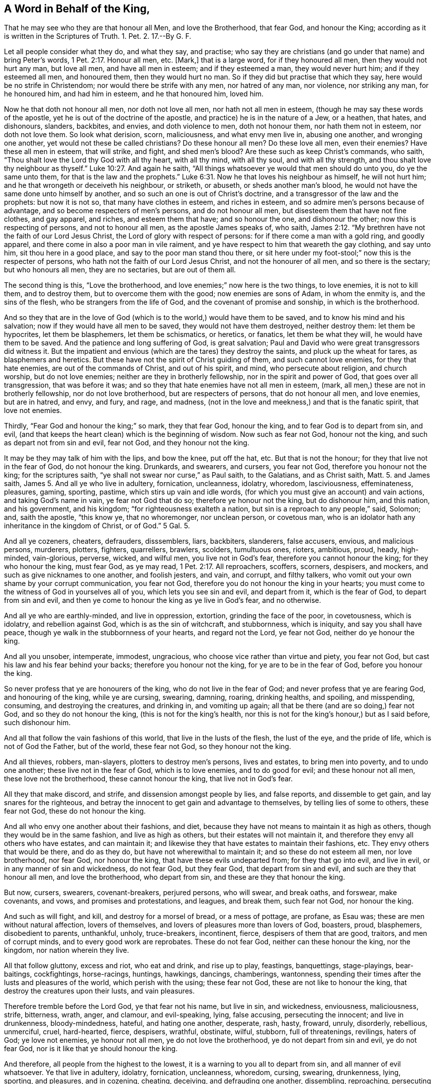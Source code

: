 == A Word in Behalf of the King,

That he may see who they are that honour all Men, and love the Brotherhood, that fear God, and honour the King; according as it is written in the Scriptures of Truth.
1+++.+++ Pet.
2. 17.--By G. F.

Let all people consider what they do, and what they say, and practise;
who say they are christians (and go under that name) and bring Peter`'s words, 1 Pet. 2:17.
Honour all men, etc.
+++[+++Mark,]
that is a large word, for if they honoured all men, then they would not hurt any man,
but love all men, and have all men in esteem; and if they esteemed a man,
they would never hurt him; and if they esteemed all men, and honoured them,
then they would hurt no man.
So if they did but practise that which they say, here would be no strife in Christendom;
nor would there be strife with any men, nor hatred of any man, nor violence,
nor striking any man, for he honoured him, and had him in esteem,
and he that honoured him, loved him.

Now he that doth not honour all men, nor doth not love all men,
nor hath not all men in esteem, (though he may say these words of the apostle,
yet he is out of the doctrine of the apostle, and practice) he is in the nature of a Jew,
or a heathen, that hates, and dishonours, slanders, backbites, and envies,
and doth violence to men, doth not honour them, nor hath them not in esteem,
nor doth not love them.
So look what derision, scorn, maliciousness, and what envy men live in,
abusing one another, and wronging one another, yet would not these be called christians?
Do these honour all men?
Do these love all men, even their enemies?
Have these all men in esteem, that will strike, and fight, and shed men`'s blood?
Are these such as keep Christ`'s commands, who saith,
"`Thou shalt love the Lord thy God with all thy heart, with all thy mind,
with all thy soul, and with all thy strength,
and thou shalt love thy neighbour as thyself.`" Luke 10:27.
And again he saith,
"`All things whatsoever ye would that men should do unto you, do ye the same unto them,
for that is the law and the prophets.`" Luke 6:31.
Now he that loves his neighbour as himself, he will not hurt him;
and he that wrongeth or deceiveth his neighbour, or striketh, or abuseth,
or sheds another man`'s blood, he would not have the same done unto himself by another,
and so such an one is out of Christ`'s doctrine,
and a transgressor of the law and the prophets: but now it is not so,
that many have clothes in esteem, and riches in esteem,
and so admire men`'s persons because of advantage,
and so become respecters of men`'s persons, and do not honour all men,
but disesteem them that have not fine clothes, and gay apparel, and riches,
and esteem them that have; and so honour the one, and dishonour the other;
now this is respecting of persons, and not to honour all men,
as the apostle James speaks of, who saith, James 2:12.
"`My brethren have not the faith of our Lord Jesus Christ,
the Lord of glory with respect of persons: for if there come a man with a gold ring,
and goodly apparel, and there come in also a poor man in vile raiment,
and ye have respect to him that weareth the gay clothing, and say unto him,
sit thou here in a good place, and say to the poor man stand thou there,
or sit here under my foot-stool;`" now this is the respecter of persons,
who hath not the faith of our Lord Jesus Christ, and not the honourer of all men,
and so there is the sectary; but who honours all men, they are no sectaries,
but are out of them all.

The second thing is this, "`Love the brotherhood,
and love enemies;`" now here is the two things, to love enemies, it is not to kill them,
and to destroy them, but to overcome them with the good; now enemies are sons of Adam,
in whom the enmity is, and the sins of the flesh, who be strangers from the life of God,
and the covenant of promise and sonship, in which is the brotherhood.

And so they that are in the love of God (which is
to the world,) would have them to be saved,
and to know his mind and his salvation; now if they would have all men to be saved,
they would not have them destroyed, neither destroy them: let them be hypocrites,
let them be blasphemers, let them be schismatics, or heretics, or fanatics,
let them be what they will, he would have them to be saved.
And the patience and long suffering of God, is great salvation;
Paul and David who were great transgressors did witness it.
But the impatient and envious (which are the tares) they destroy the saints,
and pluck up the wheat for tares, as blasphemers and heretics.
But these have not the spirit of Christ guiding of them, and such cannot love enemies,
for they that hate enemies, are out of the commands of Christ, and out of his spirit,
and mind, who persecute about religion, and church worship, but do not love enemies;
neither are they in brotherly fellowship, nor in the spirit and power of God,
that goes over all transgression, that was before it was;
and so they that hate enemies have not all men in esteem, (mark,
all men,) these are not in brotherly fellowship, nor do not love brotherhood,
but are respecters of persons, that do not honour all men, and love enemies,
but are in hatred, and envy, and fury, and rage, and madness,
(not in the love and meekness,) and that is the fanatic spirit, that love not enemies.

Thirdly, "`Fear God and honour the king;`" so mark, they that fear God, honour the king,
and to fear God is to depart from sin, and evil,
(and that keeps the heart clean) which is the beginning of wisdom.
Now such as fear not God, honour not the king, and such as depart not from sin and evil,
fear not God, and they honour not the king.

It may be they may talk of him with the lips, and bow the knee, put off the hat, etc.
But that is not the honour; for they that live not in the fear of God,
do not honour the king.
Drunkards, and swearers, and cursers, you fear not God,
therefore you honour not the king; for the scriptures saith,
"`ye shall not swear nor curse,`" as Paul saith, to the Galatians, and as Christ saith,
Matt.
5. and James saith, James 5. And all ye who live in adultery, fornication, uncleanness,
idolatry, whoredom, lasciviousness, effeminateness, pleasures, gaming, sporting, pastime,
which stirs up vain and idle words,
(for which you must give an account) and vain actions, and taking God`'s name in vain,
ye fear not God that do so; therefore ye honour not the king, but do dishonour him,
and this nation, and his government, and his kingdom;
"`for righteousness exalteth a nation, but sin is a reproach to any people,`" said,
Solomon; and, saith the apostle, "`this know ye, that no whoremonger, nor unclean person,
or covetous man, who is an idolator hath any inheritance in the kingdom of Christ,
or of God.`"
5 Gal.
5.

And all ye cozeners, cheaters, defrauders, disssemblers, liars, backbiters, slanderers,
false accusers, envious, and malicious persons, murderers, plotters, fighters,
quarrellers, brawlers, scolders, tumultuous ones, rioters, ambitious, proud, heady,
high-minded, vain-glorious, perverse, wicked, and wilful men,
you live not in God`'s fear, therefore you cannot honour the king;
for they who honour the king, must fear God, as ye may read, 1 Pet. 2:17.
All reproachers, scoffers, scorners, despisers, and mockers,
and such as give nicknames to one another, and foolish jesters, and vain, and corrupt,
and filthy talkers, who vomit out your own shame by your corrupt communication,
you fear not God, therefore you do not honour the king in your hearts;
you must come to the witness of God in yourselves all of you,
which lets you see sin and evil, and depart from it, which is the fear of God,
to depart from sin and evil,
and then ye come to honour the king as ye live in God`'s fear, and no otherwise.

And all ye who are earthly-minded, and live in oppression, extortion,
grinding the face of the poor, in covetousness, which is idolatry,
and rebellion against God, which is as the sin of witchcraft, and stubbornness,
which is iniquity, and say you shall have peace,
though ye walk in the stubbornness of your hearts, and regard not the Lord,
ye fear not God, neither do ye honour the king.

And all you unsober, intemperate, immodest, ungracious,
who choose vice rather than virtue and piety, you fear not God,
but cast his law and his fear behind your backs; therefore you honour not the king,
for ye are to be in the fear of God, before you honour the king.

So never profess that ye are honourers of the king, who do not live in the fear of God;
and never profess that ye are fearing God, and honouring of the king,
while ye are cursing, swearing, damning, roaring, drinking healths, and spoiling,
and misspending, consuming, and destroying the creatures, and drinking in,
and vomiting up again; all that be there (and are so doing,) fear not God,
and so they do not honour the king, (this is not for the king`'s health,
nor this is not for the king`'s honour,) but as I said before, such dishonour him.

And all that follow the vain fashions of this world, that live in the lusts of the flesh,
the lust of the eye, and the pride of life, which is not of God the Father,
but of the world, these fear not God, so they honour not the king.

And all thieves, robbers, man-slayers, plotters to destroy men`'s persons,
lives and estates, to bring men into poverty, and to undo one another;
these live not in the fear of God, which is to love enemies, and to do good for evil;
and these honour not all men, these love not the brotherhood,
these cannot honour the king, that live not in God`'s fear.

All they that make discord, and strife, and dissension amongst people by lies,
and false reports, and dissemble to get gain, and lay snares for the righteous,
and betray the innocent to get gain and advantage to themselves,
by telling lies of some to others, these fear not God, these do not honour the king.

And all who envy one another about their fashions, and diet,
because they have not means to maintain it as high as others,
though they would be in the same fashion, and live as high as others,
but their estates will not maintain it,
and therefore they envy all others who have estates, and can maintain it;
and likewise they that have estates to maintain their fashions, etc.
They envy others that would be there, and do as they do,
but have not wherewithal to maintain it; and so these do not esteem all men,
nor love brotherhood, nor fear God, nor honour the king,
that have these evils undeparted from; for they that go into evil, and live in evil,
or in any manner of sin and wickedness, do not fear God, but they fear God,
that depart from sin and evil, and such are they that honour all men,
and love the brotherhood, who depart from sin, and these are they that honour the king.

But now, cursers, swearers, covenant-breakers, perjured persons, who will swear,
and break oaths, and forswear, make covenants, and vows, and promises and protestations,
and leagues, and break them, such fear not God, nor honour the king.

And such as will fight, and kill, and destroy for a morsel of bread,
or a mess of pottage, are profane, as Esau was; these are men without natural affection,
lovers of themselves, and lovers of pleasures more than lovers of God, boasters, proud,
blasphemers, disobedient to parents, unthankful, unholy, truce-breakers, incontinent,
fierce, despisers of them that are good, traitors, and men of corrupt minds,
and to every good work are reprobates.
These do not fear God, neither can these honour the king, nor the kingdom,
nor nation wherein they live.

All that follow gluttony, excess and riot, who eat and drink, and rise up to play,
feastings, banquettings, stage-playings, bear-baitings, cockfightings, horse-racings,
huntings, hawkings, dancings, chamberings, wantonness,
spending their times after the lusts and pleasures of the world,
which perish with the using; these fear not God, these are not like to honour the king,
that destroy the creatures upon their lusts, and vain pleasures.

Therefore tremble before the Lord God, ye that fear not his name, but live in sin,
and wickedness, enviousness, maliciousness, strife, bitterness, wrath, anger,
and clamour, and evil-speaking, lying, false accusing, persecuting the innocent;
and live in drunkenness, bloody-mindedness, hateful, and hating one another, desperate,
rash, hasty, froward, unruly, disorderly, rebellious, unmerciful, cruel, hard-hearted,
fierce, despisers, wrathful, obstinate, wilful, stubborn, full of threatenings,
revilings, haters of God; ye love not enemies, ye honour not all men,
ye do not love the brotherhood, ye do not depart from sin and evil, ye do not fear God,
nor is it like that ye should honour the king.

And therefore, all people from the highest to the lowest,
it is a warning to you all to depart from sin, and all manner of evil whatsoever.
Ye that live in adultery, idolatry, fornication, uncleanness, whoredom, cursing,
swearing, drunkenness, lying, sporting, and pleasures, and in cozening, cheating,
deceiving, and defrauding one another, dissembling, reproaching,
persecuting one another with tongue or hand, backbiting, or slandering,
or false accusing one another, rage, malice and hatred, and envying one another;
fear God, and depart from those things, and come into the chasteness, and temperance,
and sobriety, and truth, and righteousness, and meekness, and lowliness of mind,
out of the highmindedness, and to love the brotherhood, honour all men, fear God,
and then you honour the king.

For as ye live in sin and evil, ye honour not all men, ye love not the brotherhood,
ye fear not God, ye honour not the king; that is from the Lord God to you all,
ye dishonour men, ye dishonour the brotherhood, ye dishonour the king,
ye cast the fear of God behind your backs, and his law also, who live in sin and evil,
though ye prate never so much of your honouring the king, we will never believe you,
that you honour him while ye live in sin,
for that is it which is to his dishonour and reproach,
and will bring the judgments of God upon the land.

So while ye live in the wrath, and revenge, swearing, cursing,
blaspheming the name of God, and taking it in vain, and professing him in words,
but in works denying of him, living in lying, deceit, and hypocrisy, and dissimulation,
in unrighteousness, injustice, and iniquity, in pride, idleness, and fulness of bread,
in drunkenness, riotousness, and vain pleasures and delights,
(which causeth you to forget God,) and all manner of cozening, cheating, deceit,
defrauding, puffed up, heady, high-minded, ambitious,
and overreaching one another in bargaining,
to overthrow one another to make yourselves rich; we do say, and know,
and believe that you neither fear God, nor honour the king, nor love enemies,
nor love the brotherhood, nor honour all men, who are so wicked,
and malicious and envious against men.

And all that are persecutors about religion, church-worship, ordinances,
ministers`' maintenance, and their traditions,
which the apostles never did so in the primitive times,
neither did Christ ever give any such command; these fear not God that do so,
neither do they honour all men that do persecute them about religion and worship,
and cast them into prison, nor love enemies, nor love brotherhood, nor fear God,
nor Christ, nor honour the king; for Christ gave them no such command,
as ye may read in the scriptures of truth.

Fourthly, and all they that persecute people about observing of days,
and not observing of days, meats, and drinks, which stand in the will-worship,
as the apostle speaks of, 2 Col.
who neglect the body; and the kingdom of heaven stands not in such things,
but righteousness, and peace, and joy in the Holy Ghost;
and they that so (do contrary to the apostle, who said,
"`Let every man be fully persuaded in his own mind,`") Rom.
14. bring people from waiting to be satisfied in their own minds, that persecute them,
and compel them to observe days, and times, and months, and years;
these love not the brotherhood, nor honour all men, nor fear God, nor Christ,
nor honour the king; for that which keeps in the honour of the king,
keeps in righteousness, keeps in truth, keeps in justice, which establisheth a kingdom,
and keeps in the kingdom of God, which stands not in meats and drinks, etc.

Fifthly, and all who teach for filthy lucre, for hire, and for the love of money,
such serve not the Lord Jesus Christ, but their own bellies:
and all who judge for gifts and rewards, and oppress the poor,
and do not equal justice to all, nor minister freely, as Christ commanded,
(who have received freely,) these fear not God, nor regard the scriptures of truth,
nor honour the king, who is to keep all to truth, righteousness, and justice.

Sixthly, and all who get a form of godliness, the scripture of truth,
(which was given forth from them who were in the spirit of truth,) and yet fine, prison,
and persecute such as are in the same spirit as they were in that gave it forth:
these neither regard God, nor his fear, nor truth, justice, nor equity;
so these cannot honour the king, but such who honour the king, must be temperate,
moderate, sober, patient, meek, mild, gentle, loving, do equally, justly, righteously,
be holy, godly, true, and faithful, peaceable, merciful, and humble;
for humility is that which goes before the honour,
and these are the fruits of them that fear God, and honour the king,
and love the brotherhood, and honour all men. 1 Pet. 2:17.

And the fruits of them that fear not God, and do not honour the king,
or love the brotherhood,
nor honour all men (though they pretend to do it,) are such as these, viz, cursing,
swearing, drunkenness, whoredom, lying, murder, plotting, killing, fighting, theft,
adultery, fornication, lasciviousness, pride, envy, hatred, malice, cruelty, oppression,
unmercifulness, idolatry, covetousness, inordinate affections, lust, voluptuousness,
unsatiableness, incorrigibleness, impenitency, unbelief, uncharitableness,
unthankfulness, hardness of heart, enmity, strife, emulation, discord, persecution,
and hauling men without cause, and laying snares for the innocent.

Never did any kill about religion but the heathen, and Cain, and the Jews,
which had a law from God to kill and put to death such as drew them from their God,
by which law they were to receive a punishment according to their transgression, whipped,
or stoned, or run through; therefore did the Jews think they did God good service,
by killing such as were contrary minded to them, in that they did obey the law.
Therefore, under this pretence they did kill the saints,
the christians in the primitive times, for they were to love their brethren,
and to hate their enemies; for they were their enemies, the heathen, and Gentiles,
and such as set up a strange God among them.
Therefore the christians (who own Christ, which ends this law, and the Jews`' types,
and figures, and shadows held up by it,) were to love enemies;
and this was the difference whereby they differed from the pharisees,
that were to hate enemies, and the christians were to love them; for the time hath been,
saith Christ, "`an eye for an eye, a tooth for a tooth,`" but saith he now,
"`He that smiteth thee on the one cheek, turn to him the other, and resist not evil,
but love your enemies:`" Now the Jews who hated enemies, their weapons were carnal,
but they that love enemies (the christians,) their weapons were and are spiritual:
so Christ ends that law of the Jews, which they thought they did God good service by,
when they put to death them that were contrary minded to them;
for they could not love enemies that killed them,
neither can they that love enemies now kill them; for they love them that preserve them,
and do not kill them,
for Christ who endeth the prophets (when his disciples
would have had fire to come down from heaven,
as the prophet had,) rebuked them,
and told them they knew not what spirit they were
of and said "`he came not to destroy men`'s lives,
but to save them.`"

And Christ nor the apostles never did set up any law or commandment to imprison,
or persecute any, brethren, or enemies, but love, for God loved the world;
and so they that love the brotherhood, and honour all men, that have all men in esteem,
they cannot hurt any man upon the earth, that oweth nothing to any man but love,
that is the debt which must be paid, for love envies not,
and he that envies is out of love, and not a child of God, but of Cain,
and so a vagabond.

Now all Christendom do profess Christ and God in words, (but are out of the life,
and out of the power,) who fall into differences and strife about earthly things,
and inventions, as days, meats, and their own traditions,
which the kingdom of God stands not in, but in power, in righteousness,
and joy in the Holy Ghost;
but now since the days of Christ and the apostles in the primitive times,
they have made laws to persecute one another, who have lost brotherhood,
and honouring all men, which if they were in the kingdom which stands in power,
(and not in meats and drinks, or days, or outward things,) but in righteousness,
peace and joy in the Holy Ghost, then they would feel the law of love,
the law of the spirit of life, and to be made free from the law of sin and death.
But they that fall out about days, and meats, and drinks, and inventions,
and their own traditions, are out of the kingdom of God, and out of the brotherly love,
not esteeming all men, not fearing God, and they that do so,
are contrary to Christ and the apostles in the primitive times.

So they do not God good service that do persecute about religion now,
and about the church-worship, for Christ commands them to love enemies,
who ended the Jews`' law, that did persecute the Gentiles,
and such among themselves as did draw from the law of God;
and he broke down the partition-wall which was between Jew and Gentile,
who slew the enmity, and so of twain made one new man,
and thereby came the love to enemies.
